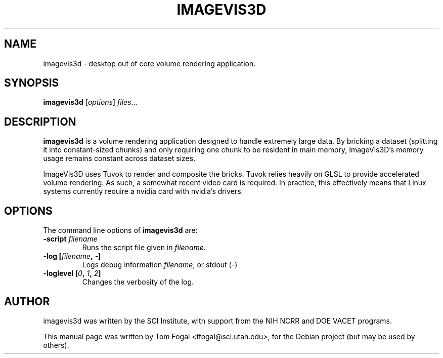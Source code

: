 .\"                                      Hey, EMACS: -*- nroff -*-
.\" First parameter, NAME, should be all caps
.\" Second parameter, SECTION, should be 1-8, maybe w/ subsection
.\" other parameters are allowed: see man(7), man(1)
.TH IMAGEVIS3D SECTION "May 19, 2009"
.\" Please adjust this date whenever revising the manpage.
.\"
.\" Some roff macros, for reference:
.\" .nh        disable hyphenation
.\" .hy        enable hyphenation
.\" .ad l      left justify
.\" .ad b      justify to both left and right margins
.\" .nf        disable filling
.\" .fi        enable filling
.\" .br        insert line break
.\" .sp <n>    insert n+1 empty lines
.\" for manpage-specific macros, see man(7)
.SH NAME
imagevis3d \- desktop out of core volume rendering application.
.SH SYNOPSIS
.B imagevis3d
.RI [ options ] " files" ...
.SH DESCRIPTION
\fBimagevis3d\fP
is a volume rendering application designed to handle extremely large data.  By
bricking a dataset (splitting it into constant-sized chunks) and only requiring
one chunk to be resident in main memory, ImageVis3D's memory usage remains
constant across dataset sizes.
.PP
ImageVis3D uses Tuvok to render and composite the bricks.  Tuvok relies heavily
on GLSL to provide accelerated volume rendering.  As such, a somewhat recent
video card is required.  In practice, this effectively means that Linux systems
currently require a nvidia card with nvidia's drivers.
.SH OPTIONS
The command line options of \fBimagevis3d\fP are:
.TP
.B \-script \fIfilename\fP
Runs the script file given in \fIfilename\fP.
.TP
.B \-log [\fIfilename\fP, \fI\-\fP]
Logs debug information \fIfilename\fP, or stdout (\fI\-\fP)
.TP
.B \-loglevel [\fI0\fP, \fI1\fP, \fI2\fP]
Changes the verbosity of the log.
.SH AUTHOR
imagevis3d was written by the SCI Institute, with support from the NIH NCRR and
DOE VACET programs.
.PP
This manual page was written by Tom Fogal <tfogal@sci.utah.edu>,
for the Debian project (but may be used by others).
